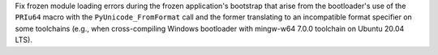 Fix frozen module loading errors during the frozen application's bootstrap
that arise from the bootloader's use of the ``PRIu64`` macro with the
``PyUnicode_FromFormat`` call and the former translating to an incompatible
format specifier on some toolchains (e.g., when cross-compiling Windows
bootloader with mingw-w64 7.0.0 toolchain on Ubuntu 20.04 LTS).
